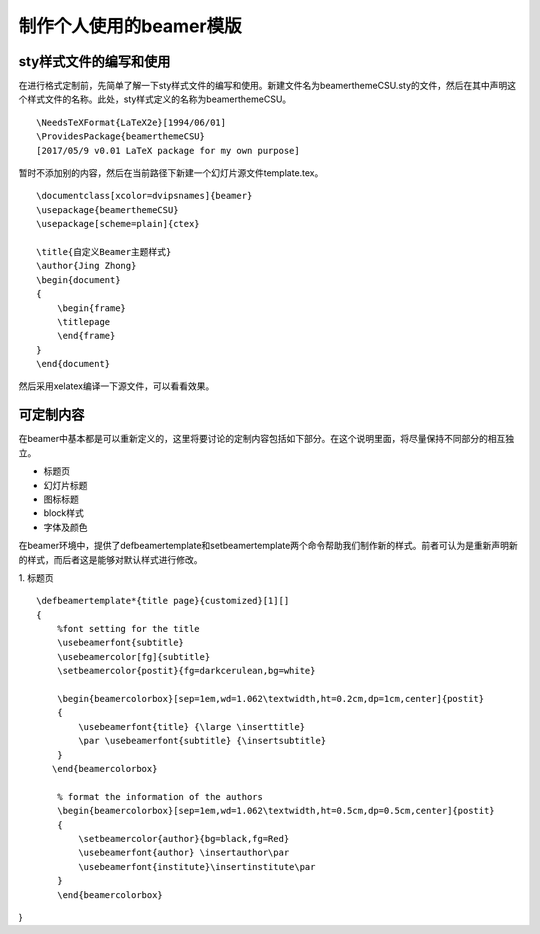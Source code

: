 制作个人使用的beamer模版
=======================================

sty样式文件的编写和使用
------------------------

在进行格式定制前，先简单了解一下sty样式文件的编写和使用。新建文件名为beamerthemeCSU.sty的文件，然后在其中声明这个样式文件的名称。此处，sty样式定义的名称为beamerthemeCSU。
:: 
    \NeedsTeXFormat{LaTeX2e}[1994/06/01] 
    \ProvidesPackage{beamerthemeCSU} 
    [2017/05/9 v0.01 LaTeX package for my own purpose] 

暂时不添加别的内容，然后在当前路径下新建一个幻灯片源文件template.tex。
:: 
    \documentclass[xcolor=dvipsnames]{beamer}
    \usepackage{beamerthemeCSU}
    \usepackage[scheme=plain]{ctex}

    \title{自定义Beamer主题样式}
    \author{Jing Zhong}
    \begin{document}
    {
        \begin{frame}
        \titlepage
        \end{frame}
    }
    \end{document}

然后采用xelatex编译一下源文件，可以看看效果。


可定制内容
-------------------
在beamer中基本都是可以重新定义的，这里将要讨论的定制内容包括如下部分。在这个说明里面，将尽量保持不同部分的相互独立。

- 标题页
- 幻灯片标题
- 图标标题
- block样式
- 字体及颜色

在beamer环境中，提供了\defbeamertemplate和\setbeamertemplate两个命令帮助我们制作新的样式。前者可认为是重新声明新的样式，而后者这是能够对默认样式进行修改。

1. 标题页
:: 
    \defbeamertemplate*{title page}{customized}[1][]
    {
        %font setting for the title
        \usebeamerfont{subtitle}
        \usebeamercolor[fg]{subtitle}
        \setbeamercolor{postit}{fg=darkcerulean,bg=white}

        \begin{beamercolorbox}[sep=1em,wd=1.062\textwidth,ht=0.2cm,dp=1cm,center]{postit}
        {
            \usebeamerfont{title} {\large \inserttitle}
            \par \usebeamerfont{subtitle} {\insertsubtitle}
        }
       \end{beamercolorbox}

        % format the information of the authors
        \begin{beamercolorbox}[sep=1em,wd=1.062\textwidth,ht=0.5cm,dp=0.5cm,center]{postit}
        {
            \setbeamercolor{author}{bg=black,fg=Red}
            \usebeamerfont{author} \insertauthor\par
            \usebeamerfont{institute}\insertinstitute\par 
        }
        \end{beamercolorbox}
}

